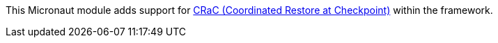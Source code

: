 This Micronaut module adds support for https://wiki.openjdk.org/display/CRaC[CRaC (Coordinated Restore at Checkpoint)] within the framework.
